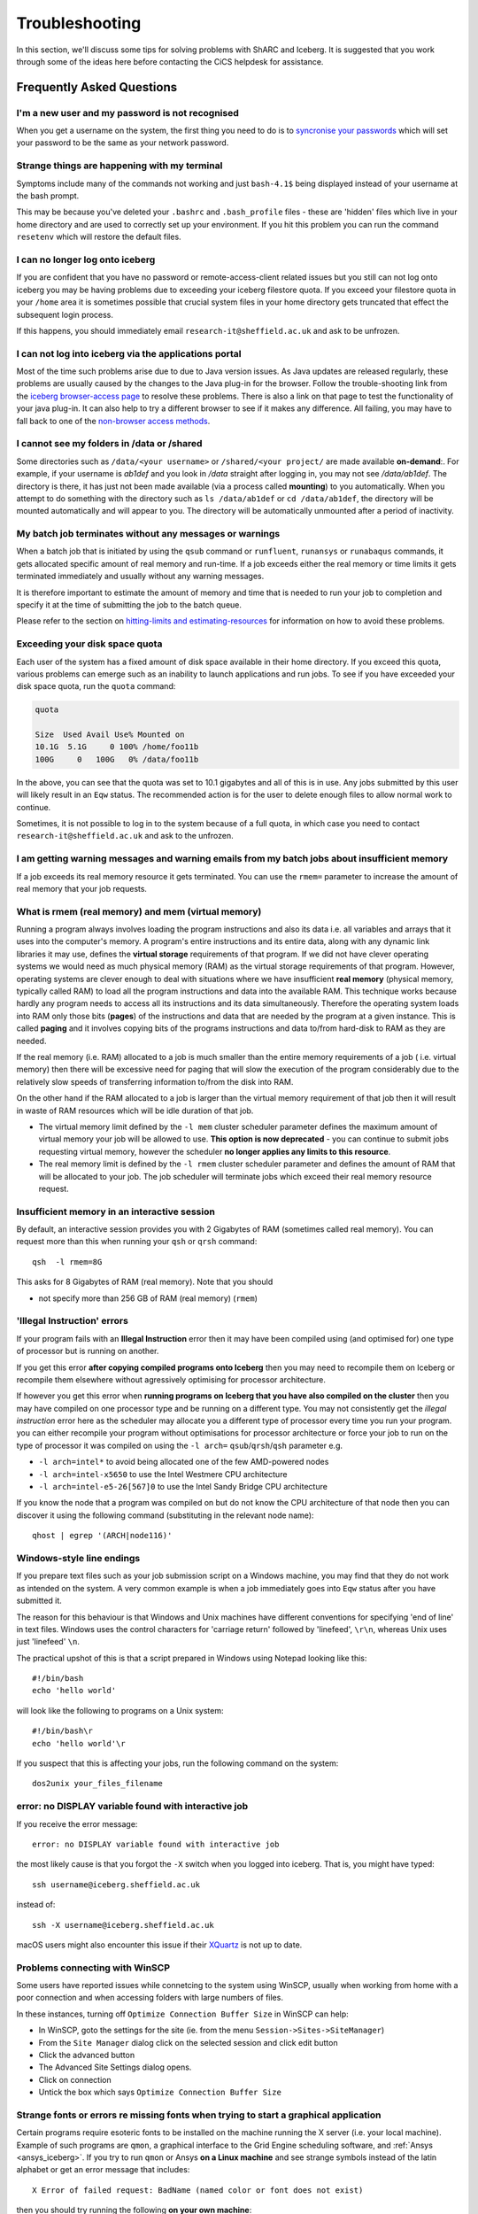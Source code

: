 .. _troubleshooting:

Troubleshooting
===============
In this section, we'll discuss some tips for solving problems with ShARC and Iceberg. 
It is suggested that you work through some of the ideas here before contacting the CiCS helpdesk for assistance.

Frequently Asked Questions
``````````````````````````

I'm a new user and my password is not recognised
------------------------------------------------
When you get a username on the system, the first thing you need to do is to `syncronise your passwords
<https://www.shef.ac.uk/cics/password>`_ which will set your password to be the same as your network password.

Strange things are happening with my terminal
---------------------------------------------
Symptoms include many of the commands not working and just ``bash-4.1$`` being displayed instead of your username at the bash prompt.

This may be because you've deleted your ``.bashrc`` and ``.bash_profile`` files - these are 'hidden' files which live in your home directory and are used to correctly set up your environment.  If you hit this problem you can run the command ``resetenv`` which will restore the default files.

I can no longer log onto iceberg
--------------------------------
If you are confident that you have no password or remote-access-client related issues but you still can not log onto iceberg you may be having problems due to exceeding your iceberg filestore quota.
If you exceed your filestore quota in your ``/home`` area it is sometimes possible that crucial system files in your home directory gets truncated that effect the subsequent login process.

If this happens, you should immediately email ``research-it@sheffield.ac.uk`` and ask to be unfrozen.

I can not log into iceberg via the applications portal
------------------------------------------------------
Most of the time such problems arise due to due to Java version issues. As Java updates are released regularly, these problems are usually caused by the changes to the Java plug-in for the browser.
Follow the trouble-shooting link from the `iceberg browser-access page <http://www.sheffield.ac.uk/cics/research/hpc/using/access/browser>`_ to resolve these problems. There is also a link on that page to test the functionality of your java plug-in. It can also help to try a different browser to see if it makes any difference.
All failing, you may have to fall back to one of the `non-browser access methods <http://www.sheffield.ac.uk/cics/research/hpc/using/access>`_.

I cannot see my folders in /data or /shared
-------------------------------------------
Some directories such as ``/data/<your username>`` or ``/shared/<your project/`` are made available **on-demand**:.
For example, if your username is `ab1def` and you look in `/data` straight after logging in, you may not see `/data/ab1def`.
The directory is there, it has just not been made available (via a process called **mounting**) to you automatically.
When you attempt to do something with the directory such as ``ls /data/ab1def`` or ``cd /data/ab1def``, the directory will be mounted automatically and will appear to you.
The directory will be automatically unmounted after a period of inactivity.

My batch job terminates without any messages or warnings
--------------------------------------------------------

When a batch job that is initiated by using the ``qsub`` command or ``runfluent``, ``runansys`` or ``runabaqus`` commands, it gets allocated specific amount of real memory and run-time.
If a job exceeds either the real memory or time limits it gets terminated immediately and usually without any warning messages.

It is therefore important to estimate the amount of memory and time that is needed to run your job to completion and specify it at the time of submitting the job to the batch queue.

Please refer to the section on `hitting-limits and estimating-resources <https://www.shef.ac.uk/cics/research/hpc/iceberg/requirements>`_ for information on how to avoid these problems.

Exceeding your disk space quota
-------------------------------
Each user of the system has a fixed amount of disk space available in their home directory.
If you exceed this quota, various problems can emerge such as an inability to launch applications and run jobs.
To see if you have exceeded your disk space quota, run the ``quota`` command:

.. code-block:: none

       quota

       Size  Used Avail Use% Mounted on
       10.1G  5.1G     0 100% /home/foo11b
       100G     0   100G   0% /data/foo11b

In the above, you can see that the quota was set to 10.1 gigabytes and all of this is in use.
Any jobs submitted by this user will likely result in an ``Eqw`` status.
The recommended action is for the user to delete enough files to allow normal work to continue.

Sometimes, it is not possible to log in to the system because of a full quota,
in which case you need to contact ``research-it@sheffield.ac.uk`` and ask to the unfrozen.

I am getting warning messages and warning emails from my batch jobs about insufficient memory
---------------------------------------------------------------------------------------------

If a job exceeds its real memory resource it gets terminated. You can use the ``rmem=`` parameter to increase the amount of real memory that your job requests.

.. _real-vs-virt-mem:

What is rmem (real memory) and mem (virtual memory)
-----------------------------------------------------

Running a program always involves loading the program instructions and also its data i.e. all variables and arrays that it uses into the computer's memory.
A program's entire instructions and its entire data, along with any dynamic link libraries it may use, defines the **virtual storage** requirements of that program.
If we did not have clever operating systems we would need as much physical memory (RAM) as the virtual storage requirements of that program.
However, operating systems are clever enough to deal with situations where we have insufficient **real memory** (physical memory, typically called RAM) to load all the program instructions and data into the available RAM. This technique works because hardly any program needs to access all its instructions and its data simultaneously. Therefore the operating system loads into RAM only those bits (**pages**) of the instructions and data that are needed by the program at a given instance. This is called **paging** and it involves copying bits of the programs instructions and data to/from hard-disk to RAM as they are needed.

If the real memory (i.e. RAM) allocated to a job is much smaller than the entire memory requirements of a job ( i.e. virtual memory) then there will be excessive need for paging that will slow the execution of the program considerably due to the relatively slow speeds of transferring information to/from the disk into RAM.

On the other hand if the RAM allocated to a job is larger than the virtual memory requirement of that job then it will result in waste of RAM resources which will be idle duration of that job.

* The virtual memory limit defined by the ``-l mem`` cluster scheduler parameter defines the maximum amount of virtual memory your job will be allowed to use. **This option is now deprecated** - you can continue to submit jobs requesting virtual memory, however the scheduler **no longer applies any limits to this resource**.
* The real memory limit is defined by the ``-l rmem`` cluster scheduler parameter and defines the amount of RAM that will be allocated to your job.  The job scheduler will terminate jobs which exceed their real memory resource request.


Insufficient memory in an interactive session
---------------------------------------------
By default, an interactive session provides you with 2 Gigabytes of RAM (sometimes called real memory).
You can request more than this when running your ``qsh`` or ``qrsh`` command: ::

        qsh  -l rmem=8G

This asks for 8 Gigabytes of RAM (real memory). Note that you should

* not specify more than 256 GB of RAM (real memory) (``rmem``)

'Illegal Instruction' errors
----------------------------

If your program fails with an **Illegal Instruction** error then it may have been compiled using (and optimised for) one type of processor but is running on another.

If you get this error **after copying compiled programs onto Iceberg** then you may need to recompile them on Iceberg or recompile them elsewhere without agressively optimising for processor architecture.

If however you get this error when **running programs on Iceberg that you have also compiled on the cluster** then you may have compiled on one processor type and be running on a different type.
You may not consistently get the *illegal instruction* error here as the scheduler may allocate you a different type of processor every time you run your program.
you can either recompile your program without optimisations for processor architecture or force your job to run on the type of processor it was compiled on using the ``-l arch=`` ``qsub``/``qrsh``/``qsh`` parameter e.g.

* ``-l arch=intel*`` to avoid being allocated one of the few AMD-powered nodes
* ``-l arch=intel-x5650`` to use the Intel Westmere CPU architecture
* ``-l arch=intel-e5-26[567]0`` to use the Intel Sandy Bridge CPU architecture

If you know the node that a program was compiled on but do not know the CPU architecture of that node then you can discover it using the following command (substituting in the relevant node name): ::

        qhost | egrep '(ARCH|node116)'

Windows-style line endings
--------------------------
If you prepare text files such as your job submission script on a Windows machine, you may find that they do not work as intended on the system. A very common example is when a job immediately goes into ``Eqw`` status after you have submitted it.

The reason for this behaviour is that Windows and Unix machines have different conventions for specifying 'end of line' in text files. Windows uses the control characters for 'carriage return' followed by 'linefeed', ``\r\n``, whereas Unix uses just 'linefeed' ``\n``.

The practical upshot of this is that a script prepared in Windows using Notepad looking like this: ::

        #!/bin/bash
        echo 'hello world'

will look like the following to programs on a Unix system: ::

        #!/bin/bash\r
        echo 'hello world'\r

If you suspect that this is affecting your jobs, run the following command on the system: ::

        dos2unix your_files_filename

error: no DISPLAY variable found with interactive job
-----------------------------------------------------
If you receive the error message: ::

        error: no DISPLAY variable found with interactive job

the most likely cause is that you forgot the ``-X`` switch when you logged into iceberg. That is, you might have typed: ::

        ssh username@iceberg.sheffield.ac.uk

instead of: ::

        ssh -X username@iceberg.sheffield.ac.uk

macOS users might also encounter this issue if their `XQuartz <https://www.xquartz.org/>`_ is not up to date.

Problems connecting with WinSCP
-------------------------------
Some users have reported issues while connetcing to the system using WinSCP, usually when working from home with a poor connection and when accessing folders with large numbers of files.

In these instances, turning off ``Optimize Connection Buffer Size`` in WinSCP can help:

* In WinSCP, goto the settings for the site (ie. from the menu ``Session->Sites->SiteManager``)
* From the ``Site Manager`` dialog click on the selected session and click edit button
* Click the advanced button
* The Advanced Site Settings dialog opens.
* Click on connection
* Untick the box which says ``Optimize Connection Buffer Size``

Strange fonts or errors re missing fonts when trying to start a graphical application
-------------------------------------------------------------------------------------

Certain programs require esoteric fonts to be installed on the machine running the X server (i.e. your local machine).
Example of such programs are ``qmon``, a graphical interface to the Grid Engine scheduling software, and :ref:`Ansys <ansys_iceberg>`.
If you try to run ``qmon`` or Ansys **on a Linux machine** and see strange symbols instead of the latin alphabet or get an error message that includes: ::

        X Error of failed request: BadName (named color or font does not exist)

then you should try running the following **on your own machine**: ::

        for i in 75dpi 100dpi; do
            sudo apt-get install xfonts-75dpi
            pushd /usr/share/fonts/X11/$i/
            sudo mkfontdir
            popd
            xset fp+ /usr/share/fonts/X11/$i
        done

Note that these instructions are Ubuntu/Debian-specific; on other systems package names and paths may differ.

Next, try :ref:`connecting to a cluster <connecting>` using ``ssh -X clustername``, start a graphical session then try running ``qmon``/Ansys again.
If you can now run ``qmon``/Ansys without problems
then you need to add two lines to the ``.xinitrc`` file in your home directory **on your own machine**
so this solution will continue to work following a reboot of your machine: ::

        FontPath /usr/share/fonts/X11/100dpi
        FontPath /usr/share/fonts/X11/75dpi

Can I run programs that need to be able to talk to an audio device?
-------------------------------------------------------------------

On ShARC all worker nodes have a dummy sound device installed 
(which is provided by a kernel module called `snd_dummy <https://www.alsa-project.org/main/index.php/Matrix:Module-dummy>`__).

This may be useful if you wish to run a program that expects to be able to output audio (and crashes if no sound device is found) 
but you don't actually want to monitor that audio output.

``snd_dummy`` is not (yet) set up on Iceberg's worker nodes.

Login Nodes RSA Fingerprint
---------------------------

The RSA key fingerprint for Iceberg's login nodes is: ::

    de:72:72:e5:5b:fa:0f:96:03:d8:72:9f:02:d6:1d:fd

Issue when running multiple MPI jobs in sequence
------------------------------------------------

If you have multiple ``mpirun`` commands in a single batch job submission script,
you may find that one or more of these may fail after 
complaining about not being able to communicate with the ``orted`` daemon on other nodes.
This appears to be something to do with multiple ``mpirun`` commands being called quickly in succession, 
and connections not being pulled down and new connections established quickly enough.

Putting a sleep of e.g. 5s between ``mpirun`` commands seems to help here. i.e. ::

  mpirun program1
  sleep 5s
  mpirun program2

.. _unnamed_groups:

Warning about 'groups: cannot find name for group ID xxxxx'
-----------------------------------------------------------

You may occasionally see warnings like the above e.g. when running a :ref:`Singularity <singularity_sharc>` container or when running the standard ``groups`` Linux utility.  
These warnings can be ignored.

The scheduler, Son of Grid Engine, dynamically creates a Unix group per job to 
keep track of resources (files and process) associated with that job.  
These groups have numeric IDs but no names, which can result in harmless warning messages in certain circumstances.

See ``man 8 pam_sge-qrsh-setup`` for the details of how and why Grid Engine creates these groups.
